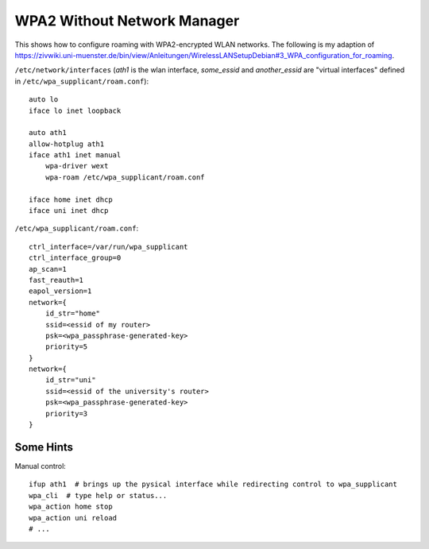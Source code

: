 WPA2 Without Network Manager
============================
This shows how to configure roaming with WPA2-encrypted WLAN networks. The following is my adaption of https://zivwiki.uni-muenster.de/bin/view/Anleitungen/WirelessLANSetupDebian#3_WPA_configuration_for_roaming.

``/etc/network/interfaces`` (*ath1* is the wlan interface, *some_essid* and *another_essid* are "virtual interfaces" defined in ``/etc/wpa_supplicant/roam.conf``)::
    
    auto lo
    iface lo inet loopback

    auto ath1
    allow-hotplug ath1
    iface ath1 inet manual
        wpa-driver wext
        wpa-roam /etc/wpa_supplicant/roam.conf

    iface home inet dhcp
    iface uni inet dhcp

``/etc/wpa_supplicant/roam.conf``::

    ctrl_interface=/var/run/wpa_supplicant
    ctrl_interface_group=0
    ap_scan=1
    fast_reauth=1
    eapol_version=1
    network={
        id_str="home"
        ssid=<essid of my router>
        psk=<wpa_passphrase-generated-key>
        priority=5
    }
    network={
        id_str="uni"
        ssid=<essid of the university's router>
        psk=<wpa_passphrase-generated-key>
        priority=3
    }


Some Hints
----------
Manual control::

    ifup ath1  # brings up the pysical interface while redirecting control to wpa_supplicant
    wpa_cli  # type help or status...
    wpa_action home stop
    wpa_action uni reload
    # ...
